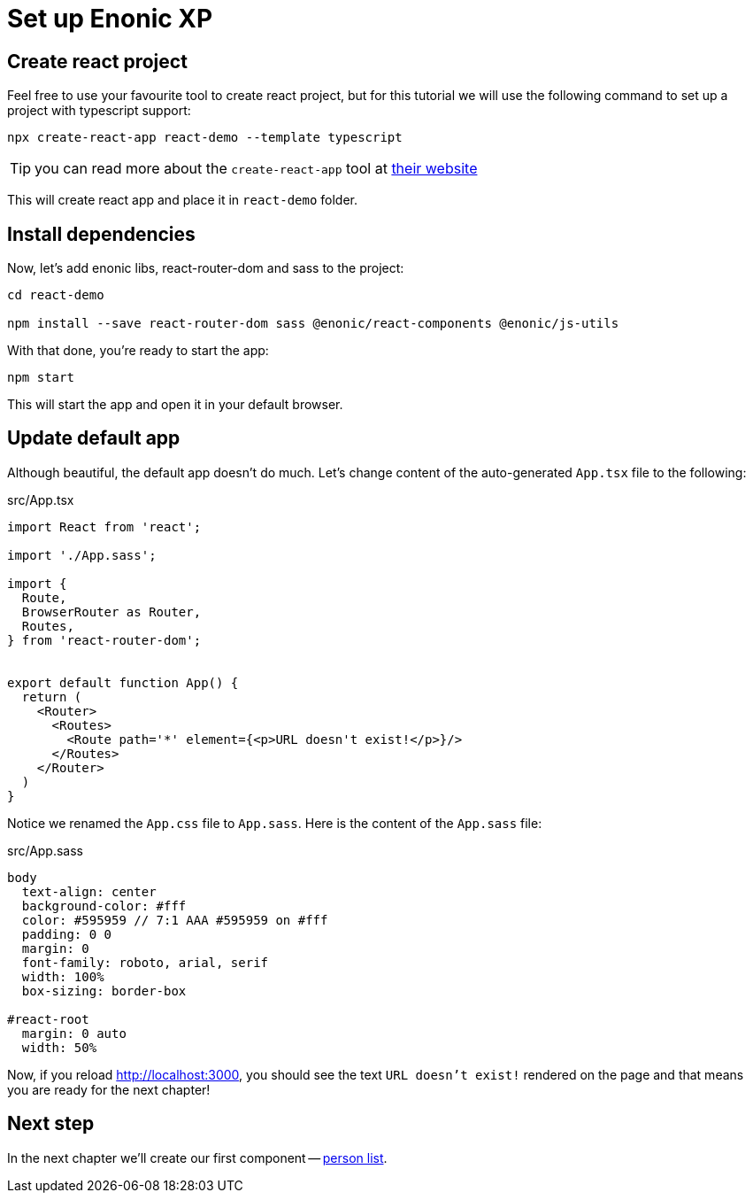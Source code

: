 = Set up Enonic XP
:sourcedir: ../

== Create react project

Feel free to use your favourite tool to create react project, but for this tutorial we will use the following command to set up a project with typescript support:

[source,Terminal]
----
npx create-react-app react-demo --template typescript
----

TIP: you can read more about the `create-react-app` tool at https://create-react-app.dev/docs/getting-started[their website]

This will create react app and place it in `react-demo` folder.

== Install dependencies

Now, let's add enonic libs, react-router-dom and sass to the project:

[source,Terminal]
----
cd react-demo

npm install --save react-router-dom sass @enonic/react-components @enonic/js-utils
----

With that done, you're ready to start the app:

[source,Terminal]
----
npm start
----

This will start the app and open it in your default browser.

== Update default app

Although beautiful, the default app doesn't do much.
Let's change content of the auto-generated `App.tsx` file to the following:

.src/App.tsx
[source,TypeScript]
----
import React from 'react';

import './App.sass';

import {
  Route,
  BrowserRouter as Router,
  Routes,
} from 'react-router-dom';


export default function App() {
  return (
    <Router>
      <Routes>
        <Route path='*' element={<p>URL doesn't exist!</p>}/>
      </Routes>
    </Router>
  )
}
----

Notice we renamed the `App.css` file to `App.sass`.
Here is the content of the `App.sass` file:

.src/App.sass
[source,sass]
----
body
  text-align: center
  background-color: #fff
  color: #595959 // 7:1 AAA #595959 on #fff
  padding: 0 0
  margin: 0
  font-family: roboto, arial, serif
  width: 100%
  box-sizing: border-box

#react-root
  margin: 0 auto
  width: 50%
----

Now, if you reload http://localhost:3000/[http://localhost:3000], you should see the text `URL doesn't exist!` rendered on the page and that means you are ready for the next chapter!

== Next step

In the next chapter we'll create our first component -- <<personlist#,person list>>.
